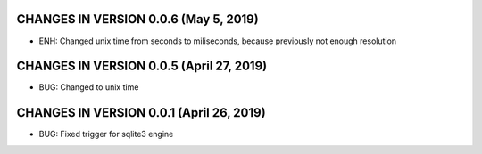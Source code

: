 CHANGES IN VERSION 0.0.6 (May 5, 2019)
-------------------------

- ENH: Changed unix time from seconds to miliseconds, because previously not enough resolution

CHANGES IN VERSION 0.0.5 (April 27, 2019)
-------------------------

- BUG: Changed to unix time

CHANGES IN VERSION 0.0.1 (April 26, 2019)
-------------------------

- BUG: Fixed trigger for sqlite3 engine


